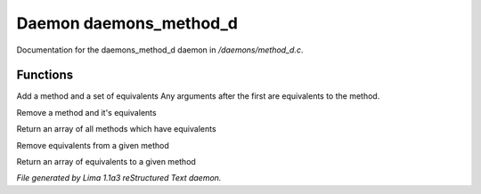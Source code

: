 Daemon daemons_method_d
************************

Documentation for the daemons_method_d daemon in */daemons/method_d.c*.

Functions
=========
.. c:function:: void add_method(string method, string *equivs...)

Add a method and a set of equivalents
Any arguments after the first are equivalents to the method.


.. c:function:: void remove_method(string method)

Remove a method and it's equivalents


.. c:function:: string *list_methods()

Return an array of all methods which have equivalents


.. c:function:: void remove_method_equivalents(string method, string *equivs...)

Remove equivalents from a given method


.. c:function:: string *list_method_equivalents(string method)

Return an array of equivalents to a given method



*File generated by Lima 1.1a3 reStructured Text daemon.*
